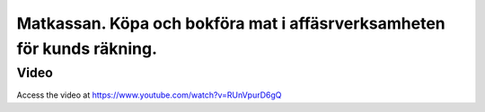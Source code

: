 .. _localorexportsalestax:

.. index::
   single: Matkassan. Ett exempel när ett företag (kunden) beställer en tjänst, att laga mat tillsammans, men uppdragsgivaren vill ha en "matkassa" att köpa mat för i förskott.  

========================================
Matkassan. Köpa och bokföra mat i affäsrverksamheten för kunds räkning.
========================================

Video
-----
Access the video at https://www.youtube.com/watch?v=RUnVpurD6gQ




